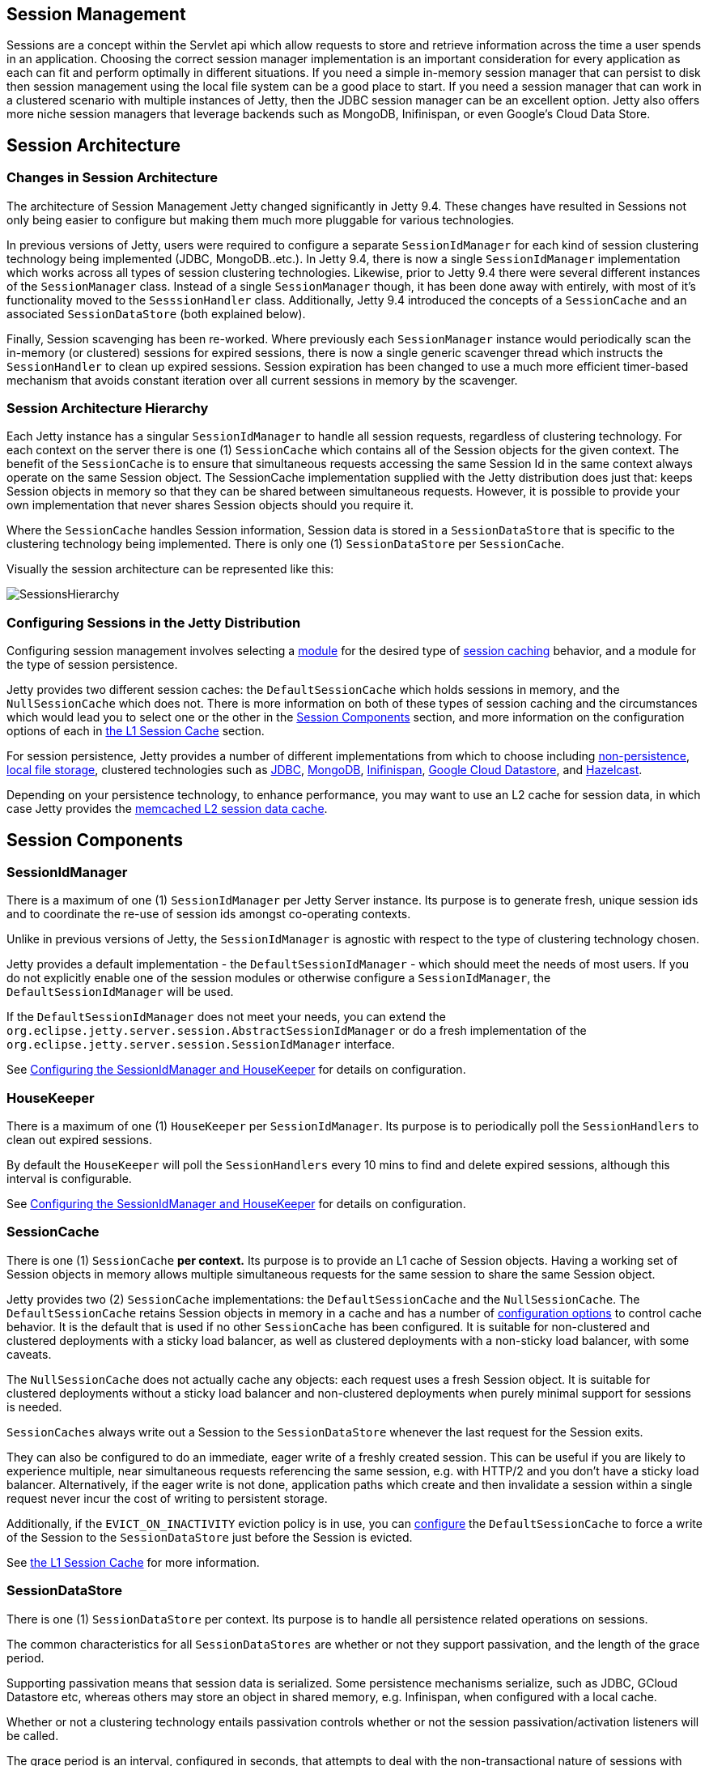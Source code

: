 //
//  ========================================================================
//  Copyright (c) 1995-2018 Mort Bay Consulting Pty. Ltd.
//  ========================================================================
//  All rights reserved. This program and the accompanying materials
//  are made available under the terms of the Eclipse Public License v1.0
//  and Apache License v2.0 which accompanies this distribution.
//
//      The Eclipse Public License is available at
//      http://www.eclipse.org/legal/epl-v10.html
//
//      The Apache License v2.0 is available at
//      http://www.opensource.org/licenses/apache2.0.php
//
//  You may elect to redistribute this code under either of these licenses.
//  ========================================================================
//

[[session-management]]
== Session Management

Sessions are a concept within the Servlet api which allow requests to store and retrieve information across the time a user spends in an application.
Choosing the correct session manager implementation is an important consideration for every application as each can fit and perform optimally in different situations.
If you need a simple in-memory session manager that can persist to disk then session management using the local file system can be a good place to start.
If you need a session manager that can work in a clustered scenario with multiple instances of Jetty, then the JDBC session manager can be an excellent option.
Jetty also offers more niche session managers that leverage backends such as MongoDB, Inifinispan, or even Google's Cloud Data Store.

[[jetty-sessions-architecture]]
== Session Architecture

// TODO: Remove in Jetty 9.5/10 - This paragraph is dated and only really useful for upgrading into 9.4 from prior versions.
=== Changes in Session Architecture
The architecture of Session Management Jetty changed significantly in Jetty 9.4.
These changes have resulted in Sessions not only being easier to configure but making them much more pluggable for various technologies.

In previous versions of Jetty, users were required to configure a separate `SessionIdManager` for each kind of session clustering technology being implemented (JDBC, MongoDB..etc.).
In Jetty 9.4, there is now a single `SessionIdManager` implementation which works across all types of session clustering technologies.
Likewise, prior to Jetty 9.4 there were several different instances of the `SessionManager` class.
Instead of a single `SessionManager` though, it has been done away with entirely, with most of it's functionality moved to the `SesssionHandler` class.
Additionally, Jetty 9.4 introduced the concepts of a `SessionCache` and an associated `SessionDataStore` (both explained below).

Finally, Session scavenging has been re-worked.
Where previously each `SessionManager` instance would periodically scan the in-memory (or clustered) sessions for expired sessions, there is now a single generic scavenger thread which instructs the `SessionHandler` to clean up expired sessions.
Session expiration has been changed to use a much more efficient timer-based mechanism that avoids constant iteration over all current sessions in memory by the scavenger.

[[admin-sessions-hierarchy]]

=== Session Architecture Hierarchy

Each Jetty instance has a singular `SessionIdManager` to handle all session requests, regardless of clustering technology.
For each context on the server there is one (1) `SessionCache` which contains all of the Session objects for the given context.
The benefit of the `SessionCache` is to ensure that simultaneous requests accessing the same Session Id in the same context always operate on the same Session object.
The SessionCache implementation supplied with the Jetty distribution does just that: keeps Session objects in memory so that they can be shared between simultaneous requests.
However, it is possible to provide your own implementation that never shares Session objects should you require it.

Where the `SessionCache` handles Session information, Session data is stored in a `SessionDataStore` that is specific to the clustering technology being implemented.
There is only one (1) `SessionDataStore` per `SessionCache`.

Visually the session architecture can be represented like this:

image::images/SessionsHierarchy.png[]

[[admin-sessions-distro-config]]

=== Configuring Sessions in the Jetty Distribution

Configuring session management involves selecting a link:#startup-modules[module] for the desired type of link:#session-configuration-sessioncache[session caching] behavior, and a module for the type of session persistence.

Jetty provides two different session caches: the `DefaultSessionCache` which holds sessions in memory, and the `NullSessionCache` which does not.
There is more information on both of these types of session caching and the circumstances which would lead you to select one or the other in the link:#sessions-details[Session Components] section, and more information on the configuration options of each in link:#session-configuration-sessioncache[the L1 Session Cache] section.

For session persistence, Jetty provides a number of different implementations from which to choose including link:#configuring-sessions-memory[non-persistence], link:#configuring-sessions-file-system[local file storage], clustered technologies such as link:#configuring-sessions-jdbc[JDBC], link:#configuring-sessions-mongo[MongoDB], link:#configuring-sessions-infinispan[Inifinispan], link:#configuring-sessions-gcloud[Google Cloud Datastore], and link:#configuring-sessions-hazelcast[Hazelcast].

Depending on your persistence technology, to enhance performance, you may want to use an L2 cache for session data, in which case Jetty provides the link:#session-configuration-memcachedsessiondatastore[memcached L2 session data cache].

[[sessions-details]]
== Session Components

[[sessions-id-manager]]

=== SessionIdManager

There is a maximum of one (1) `SessionIdManager` per Jetty Server instance.
Its purpose is to generate fresh, unique session ids and to coordinate the re-use of session ids amongst co-operating contexts.

Unlike in previous versions of Jetty, the `SessionIdManager` is agnostic with respect to the type of clustering technology chosen.

Jetty provides a default implementation - the `DefaultSessionIdManager` - which should meet the needs of most users.
If you do not explicitly enable one of the session modules or otherwise configure a `SessionIdManager`, the `DefaultSessionIdManager` will be used.

If the `DefaultSessionIdManager` does not meet your needs, you can extend the `org.eclipse.jetty.server.session.AbstractSessionIdManager` or do a fresh implementation of the `org.eclipse.jetty.server.session.SessionIdManager` interface.

See link:#session-configuration-housekeeper[Configuring the SessionIdManager and HouseKeeper] for details on configuration.

[[sessions-housekeeper]]

=== HouseKeeper

There is a maximum of one (1) `HouseKeeper` per `SessionIdManager`.
Its purpose is to periodically poll the `SessionHandlers` to clean out expired sessions.

By default the `HouseKeeper` will poll the `SessionHandlers` every 10 mins to find and delete expired sessions, although this interval is configurable.

See link:#session-configuration-housekeeper[Configuring the SessionIdManager and HouseKeeper] for details on configuration.

[[sessions-sessioncache]]

=== SessionCache

There is one (1) `SessionCache` *per context.*
Its purpose is to provide an L1 cache of Session objects.
Having a working set of Session objects in memory allows multiple simultaneous requests for the same session to share the same Session object.

Jetty provides two (2) `SessionCache` implementations: the `DefaultSessionCache` and the `NullSessionCache`.
The `DefaultSessionCache` retains Session objects in memory in a cache and has a number of link:#session-configuration-sessioncache[configuration options] to control cache behavior.
It is the default that is used if no other `SessionCache` has been configured.
It is suitable for non-clustered and clustered deployments with a sticky load balancer, as well as clustered deployments with a non-sticky load balancer, with some caveats.

The `NullSessionCache` does not actually cache any objects: each request uses a fresh Session object.
It is suitable for clustered deployments without a sticky load balancer and non-clustered deployments when purely minimal support for sessions is needed.

`SessionCaches` always write out a Session to the `SessionDataStore` whenever the last request for the Session exits.

They can also be configured to do an immediate, eager write of a freshly created session.
This can be useful if you are likely to experience multiple, near simultaneous requests referencing the same session, e.g. with HTTP/2 and you don't have a sticky load balancer.
Alternatively, if the eager write is not done, application paths which create and then invalidate a session within a single request never incur the cost of writing to persistent storage.

Additionally, if the `EVICT_ON_INACTIVITY` eviction policy is in use, you can link:#session-configuration-sessioncache[configure] the `DefaultSessionCache` to force a write of the Session to the `SessionDataStore` just before the Session is evicted.

See link:#session-configuration-sessioncache[the L1 Session Cache] for more information.

[[sessions-sessiondatastore]]

=== SessionDataStore

There is one (1) `SessionDataStore` per context.
Its purpose is to handle all persistence related operations on sessions.

The common characteristics for all `SessionDataStores` are whether or not they support passivation, and the length of the grace period.

Supporting passivation means that session data is serialized.
Some persistence mechanisms serialize, such as JDBC, GCloud Datastore etc, whereas others may store an object in shared memory, e.g. Infinispan, when configured with a local cache.

Whether or not a clustering technology entails passivation controls whether or not the session passivation/activation listeners will be called.

The grace period is an interval, configured in seconds, that attempts to deal with the non-transactional nature of sessions with regard to finding sessions that have expired.
Due to the lack of transactionality, in a clustered configuration, even with a sticky load balancer, it is always possible that a Session is live on a node but has not yet been updated in the persistent store.
When `SessionDataStores` search their persistent store to find sessions that have expired, they typically perform a few sequential searches:

* The first verifies the expiration of a list of candidate session ids suggested by the SessionCache
* The second finds sessions in the store that have expired which were last live on the current node
* The third finds sessions that expired a "while" ago, irrespective of on which node they were last used: the definition of "a while" is based on the grace period.

Jetty instantiates the trivial `NullSessionDataStore` - which does not persist sessions - as the default.

The distribution provides a number of alternative `SessionDataStore` implementations such as link:#configuring-sessions-file-system[FileSessionDataStore], link:#configuring-sessions-gcloud[GCloudSessionDataStore], link:#configuring-sessions-jdbc[JDBCSessionDataStore], link:#configuring-sessions-mongodb[MongoSessionDataStore], link:#configuring-sessions-infinispan[InfinispanSessionDataStore], link:#configuring-sessions-hazelcast[HazelcastSessionDataStore].

[[sessions-caching-sessiondatastore]]

=== CachingSessionDataStore

The `CachingSessionDataStore` is a special type of `SessionDataStore` that inserts an L2 cache of Session data - the `SessionDataMap` - in front of a delegate `SessionDataStore`.
The `SessionDataMap` is preferentially consulted before the actual SessionDataStore on reads.
This can improve the performance of slow stores.

Jetty provides one implementation of the this L2 cache based on `Memcached`, the `MemcachedSessionDataMap`.

See link:#session-configuration-memcachedsessiondatastore[the L2 SessionData Cache]for additional information.

[[session-configuration-housekeeper]]
== The SessionIdManager and the Housekeeper

[[session-housekeeper-default]]

=== Default Settings
By default, Jetty will instantiate a single instance of the `DefaultSessionIdManager` and `HouseKeeper` at startup with default settings.

The default settings are:

DefaultSessionIdManager: worker name::
This uniquely identifies the jetty server instance within a cluster.
It is set from the value of the `JETTY_WORKER_INSTANCE` environment variable, or `node0` if the environment value is not set.
If you have more than one Jetty instance, it is *crucial* that you explicitly configure the worker name on each Jetty instance (see link:#session-idmanager-housekeeper-config[below] for how to configure).

HouseKeeper: scavenge interval::
This is the period in seconds between runs of the session scavenger, and by default is set to the equivalent of 10 minutes.
As a rule of thumb, you should ensure that the scavenge interval is shorter than the `maxInactiveInterval` of your sessions to ensure that they are promptly scavenged.
See below for instructions on how to configure this.

[[session-idmanager-housekeeper-config]]
=== Configuration
To change the default values, use the link:#startup-modules[module system] to link:#startup-modules[enable] the `sessions` module.

This will enable the `$jetty.home/etc/sessions/id-manager.xml` file and generate a `$jetty.base/start.d/sessions.ini` file.

The `id-manager.xml` file instantiates a single `DefaultSessionIdManager` and `HouseKeeper` and configures them using the properties from the `sessions.ini` file.

Edit the ini file to change the properties to easily customize the `DefaultSessionIdManager` and `HouseKeeper`:

jetty.sessionIdManager.workerName::
By default it is `node1`.
This uniquely identifies the Jetty server instance within a cluster.
If you have more than one Jetty instance, it is crucial that you configure the worker name differently on each jetty instance.


jetty.sessionScavengeInterval.seconds::
This is the period in seconds between runs of the session scavenger.
By default it will run every 600 secs (ie 10 mins).
As a rule of thumb, you should  ensure that the scavenge interval is shorter than the  maxInactiveInterval of your sessions to ensure that they are promptly scavenged.

[[session-configuration-sessioncache]]
== The L1 Session Cache

[[session-configuration-defaultsessioncache]]

=== The DefaultSessionCache

In the absence of any explicit configuration, Jetty will instantiate an instance of the `DefaultSessionCache` per context.
If you wish to change any of the default values, you need to enable the `session-cache-hash` link:#startup-modules[module].

Once the `session-cache-hash` module has been enabled, you can view a list of all the configurable values by opening `start.d/session-cache-hash.ini`:

[source, screen, subs="{sub-order}"]
----
--module=session-cache-hash

#jetty.session.evictionPolicy=-1
#jetty.session.saveOnInactiveEvict=false
#jetty.session.saveOnCreate=false
#jetty.session.removeUnloadableSessions=false
----

jetty.session.evictionPolicy::
Integer.
Controls whether session objects that are held in memory are subject to eviction from the memory cache.
Evicting sessions can reduce the memory footprint of the cache.
Eviction is usually used in conjunction with a `SessionDataStore` that persists sessions.
Values are:
* -1 : sessions are never evicted from the cache
*  0 : sessions are evicted from the cache as soon as the last active request for it finishes
*  >= 1 : any positive number is the time in seconds after which a session that is in the cache but has not experienced any activity will be evicted

____
[NOTE]
If you are not using a `SessionDataStore` that persists sessions, be aware that evicted sessions will be lost.
____

jetty.session.saveOnInactiveEvict::
Boolean, default `false`.
Controls whether a session will be saved to the `SessionDataStore` just prior to its eviction.

jetty.session.saveOnCreate::
Boolean, default `false`.
Controls whether a session that is newly created will be immediately saved to the `SessionDataStore` or lazily saved as the last request for the session exits.

jetty.session.removeUnloadableSessions::
Boolean, default `false`.
Controls whether a session that cannot be restored - for example because it is corrupted - from the `SessionDataStore` is deleted by the `SessionDataStore`.

For more general information on the uses of these configuration properties, see link:#sessions-details[Session Components].

[[session-configuration-nullsessioncache]]

=== The NullSessionCache

The `NullSessionCache` is a trivial implementation of the `SessionCache` that does not cache any session information.
You may need to use it if your clustering setup does not have a sticky load balancer, or if you want absolutely minimal support for sessions.
If you use this in conjunction with the `NullSessionDataStore`, then sessions will neither be retained in memory nor persisted.

To enable the `NullSessionCache`, enable the `sesssion-cache-null` link:#startup-modules[module].

[[configuring-sessions-memory]]

== Non-Persistent Sessions

Non-clustered, non-persistent, in-memory-only is the default style of session management.
In previous versions of Jetty this was referred to as "hash" sessions, as they were stored in a `HashMap` in memory.

This is delivered by a combination of the `DefaultSessionCache` (to keep sessions in memory) and a `NullSessionDataStore` (to avoid session persistence).

If you do nothing, Jetty will instantiate one of each of these objects for each context at startup time using hard-coded defaults.

To explicitly set up non-persisted sessions using modules, use both the `session-cache-hash` and the `session-store-null` modules.

Enabling the modules allows you to configure behavior - see link:#session-configuration-sessioncache[the L1 Session Cache] for detailed information on configuration options for the `DefaultSessionCache`.
The `NullSessionDataStore` has no customizable options.


[[configuring-sessions-file-system]]

== Persistent Sessions: File System

Note: Persisting sessions to the local file system should *not* be used in a clustered environment.

[[sessions-file-system-enable]]

=== Enabling File System Sessions

When using the Jetty distribution, you will first need to enable the `session-store-file` link:#startup-modules[module] for your link:#startup-base-and-home[Jetty base] using the `--add-to-start` argument on the command line.

[source, screen, subs="{sub-order}"]
----
$ java -jar ../start.jar --create-startd
INFO : Base directory was modified

$ java -jar ../start.jar --add-to-start=session-store-file
INFO  : server          transitively enabled, ini template available with --add-to-start=server
INFO  : sessions        transitively enabled, ini template available with --add-to-start=sessions
INFO  : session-store-file initialized in ${jetty.base}/start.d/session-store-file.ini
MKDIR : ${jetty.base}/sessions
INFO  : Base directory was modified
----

Doing this enables the File System Session module and any dependent modules or files needed for it to run on the server.
The example above is using a fresh `${jetty.base}` with nothing else enabled.

When the `--add-to-start` argument was added to the command line, it enabled the the `session-store-file` module as well as the `sessions` and `server` modules, which are required for the File System session management to operate.
Additionally a `${jetty.base}/sessions` directory was created.
By default Session files will be saved to this directory.

In addition to adding these modules to the classpath of the server, several ini configuration files were added to the `${jetty.base}/start.d` directory.

____
[NOTE]
Session data is now only loaded when requested.
Previous functionality such as `setLazyLoad` has been removed.
____

[[sessions-file-system-properties]]

=== Configuring File System Session Properties

Opening `start.d/session-store-file.ini` will show a list of all the configurable options for the file system session module:

[source, screen, subs="{sub-order}"]
----
# ---------------------------------------
# Module: session-store-file
# Enables session persistent storage in files.
# ---------------------------------------
--module=session-store-file

jetty.session.file.storeDir=${jetty.base}/sessions
#jetty.session.file.deleteUnrestorableFiles=false
#jetty.session.savePeriod.seconds=0
----

jetty.session.storeDir::
This defines the location for storage of Session files.
jetty.session.file.deleteUnrestorableFiles::
Boolean.
If set to true, unreadable files will be deleted: this is useful to prevent repeated logging of the same error when the scavenger periodically (re-) attempts to load the corrupted information for a session in order to expire it.
jetty.session.savePeriod.seconds=0::
By default whenever the last concurrent request leaves a session, that session is always persisted via the `SessionDataStore`, even if the only thing that changed on the session is its updated last access time.
A non-zero value means that the `SessionDataStore` will skip persisting the session if only the access time changed, and it has been less than `savePeriod` seconds since the last time the session was written.
+
____
[NOTE]
Configuring `savePeriod` is useful if your persistence technology is very slow/costly for writes.
In a clustered environment, there is a risk of the last access time of the session being out-of-date in the shared store for up to `savePeriod` seconds.
This allows the possibility that a node may prematurely expire the session, even though it is in use by another node.
Thorough consideration of the `maxIdleTime` of the session when setting the `savePeriod` is imperative - there is no point in setting a `savePeriod` that is larger than the `maxIdleTime`.
____


[[configuring-sessions-jdbc]]

== Persistent Sessions: JDBC

[[sessions-jdbc-enabling]]

=== Enabling JDBC Sessions

When using the Jetty distribution, you will first need to enable the `session-store-jdbc` link:#startup-modules[module] for your link:#startup-base-and-home[Jetty base] using the `--add-to-start` argument on the command line.

[source, screen, subs="{sub-order}"]
----
$ java -jar ../start.jar --create-startd
INFO : Base directory was modified

$ java -jar ../start.jar --add-to-start=session-store-jdbc
INFO  : server          transitively enabled, ini template available with --add-to-start=server
INFO  : sessions        transitively enabled, ini template available with --add-to-start=sessions
INFO  : sessions/jdbc/datasource dynamic dependency of session-store-jdbc
INFO  : session-store-jdbc initialized in ${jetty.base}/start.d/session-store-jdbc.ini
INFO  : Base directory was modified
----

Doing this enables the JDBC Session module and any dependent modules or files needed for it to run on the server.
The example above is using a fresh `${jetty.base}` with nothing else enabled.

When the `--add-to-start` argument was added to the command line, it enabled the the `session-store-jdbc` module as well as the `sessions` and `server` modules, which are required for JDBC session management to operate.

In addition to adding these modules to the classpath of the server, several ini configuration files were added to the `${jetty.base}/start.d` directory.

[[sessions-jdbc-properties]]

=== Configuring JDBC Session Properties

Opening the `start.d/session-store-jdbc.ini` will show a list of all the configurable options for the JDBC module:

[source, screen, subs="{sub-order}"]
----
# ---------------------------------------
# Module: session-store-jdbc
# Enables JDBC persistent/distributed session storage.
# ---------------------------------------
--module=session-store-jdbc

##
##JDBC Session properties
##

#jetty.session.gracePeriod.seconds=3600

## Connection type:Datasource
db-connection-type=datasource
#jetty.session.jdbc.datasourceName=/jdbc/sessions

## Connection type:driver
#db-connection-type=driver
#jetty.session.jdbc.driverClass=
#jetty.session.jdbc.driverUrl=

## Session table schema
#jetty.session.jdbc.schema.accessTimeColumn=accessTime
#jetty.session.jdbc.schema.contextPathColumn=contextPath
#jetty.session.jdbc.schema.cookieTimeColumn=cookieTime
#jetty.session.jdbc.schema.createTimeColumn=createTime
#jetty.session.jdbc.schema.expiryTimeColumn=expiryTime
#jetty.session.jdbc.schema.lastAccessTimeColumn=lastAccessTime
#jetty.session.jdbc.schema.lastSavedTimeColumn=lastSavedTime
#jetty.session.jdbc.schema.idColumn=sessionId
#jetty.session.jdbc.schema.lastNodeColumn=lastNode
#jetty.session.jdbc.schema.virtualHostColumn=virtualHost
#jetty.session.jdbc.schema.maxIntervalColumn=maxInterval
#jetty.session.jdbc.schema.mapColumn=map
#jetty.session.jdbc.schema.table=JettySessions
----

jetty.session.gracePeriod.seconds::
Amount of time, in seconds, to wait for other nodes to be checked to verify an expired session is in fact expired throughout the cluster before closing it.
jetty.session.savePeriod.seconds=0::
By default whenever the last concurrent request leaves a session, that session is always persisted via the `SessionDataStore`, even if the only thing that changed on the session is its updated last access time.
A non-zero value means that the `SessionDataStore` will skip persisting the session if only the access time changed, and it has been less than `savePeriod` seconds since the last time the session was written.
+
____
[NOTE]
Configuring `savePeriod` is useful if your persistence technology is very slow/costly for writes.
In a clustered environment, there is a risk of the last access time of the session being out-of-date in the shared store for up to `savePeriod` seconds.
This allows the possibility that a node may prematurely expire the session, even though it is in use by another node.
Thorough consideration of the `maxIdleTime` of the session when setting the `savePeriod` is imperative - there is no point in setting a `savePeriod` that is larger than the `maxIdleTime`.
____

db-connection-type::
Set to either `datasource` or `driver` depending on the type of connection being used.
jetty.session.jdbc.datasourceName::
Name of the remote datasource.
jetty.session.jdbc.driverClass::
Name of the JDBC driver that controls access to the remote database, such as `com.mysql.jdbc.Driver`
jetty.session.jdbc.driverUrl::
Url of the database which includes the driver type, host name and port, service name and any specific attributes unique to the database, such as a username.
As an example, here is a mysql connection with the username appended: `jdbc:mysql://127.0.0.1:3306/sessions?user=sessionsadmin`.

The `jetty.sessionTableSchema` values represent the names for the columns in the JDBC database and can be changed to suit your environment.

[[configuring-sessions-mongo]]

== Persistent Sessions: MongoDB

[[sessions-mongo-enabling]]

=== Enabling MongoDB Sessions

When using the Jetty distribution, you will first need to enable the `session-store-mongo` link:#startup-modules[module] for your link:#startup-base-and-home[Jetty base] using the `--add-to-start` argument on the command line.

[source, screen, subs="{sub-order}"]
----
$ java -jar ../start.jar --create-startd
INFO : Base directory was modified

$ java -jar ../start.jar --add-to-start=session-store-mongo

ALERT: There are enabled module(s) with licenses.
The following 1 module(s):
 + contains software not provided by the Eclipse Foundation!
 + contains software not covered by the Eclipse Public License!
 + has not been audited for compliance with its license

 Module: session-store-mongo
  + The java driver for the MongoDB document-based database system is hosted on GitHub and released under the Apache 2.0 license.
  + http://www.mongodb.org/
  + http://www.apache.org/licenses/LICENSE-2.0.html

Proceed (y/N)? y
INFO  : server          transitively enabled, ini template available with --add-to-start=server
INFO  : sessions        transitively enabled, ini template available with --add-to-start=sessions
INFO  : session-store-mongo initialized in ${jetty.base}/start.d/session-store-mongo.ini
INFO  : sessions/mongo/address dynamic dependency of session-store-mongo
MKDIR : ${jetty.base}/lib/nosql
DOWNLD: https://repo1.maven.org/maven2/org/mongodb/mongo-java-driver/2.13.2/mongo-java-driver-2.13.2.jar to ${jetty.base}/lib/nosql/mongo-java-driver-2.13.2.jar
INFO  : Base directory was modified
----

Doing this enables the MongoDB Session module and any dependent modules or files needed for it to run on the server.
The example above is using a fresh `${jetty.base}` with nothing else enabled.

Because MongoDB is not a technology provided by the Eclipse Foundation, users are prompted to assent to the licenses of the external vendor (Apache in this case).
When the `--add-to-start` argument was added to the command line, it enabled the the `session-store-mongo` module as well as the `sessions` and `server` modules, which are required for MongoDB session management to operate..
It also downloaded the needed Mongo-specific jar file and created a directory named `${jetty.base}/lib/nosql/` to house it.

In addition to adding these modules to the classpath of the server, several ini configuration files were added to the `${jetty.base}/start.d` directory.

____
[NOTE]
If you have updated versions of the jar files automatically downloaded by Jetty, you can place them in the associated `${jetty.base}/lib/` directory and use the `--skip-file-validation=<module name>` command line option to prevent errors when starting your server.
____

[[sessions-mongo-properties]]

=== Configuring MongoDB Session Properties

Opening the `start.d/session-store-mongo.ini` will show a list of all the configurable options for the MongoDB module:

[source, screen, subs="{sub-order}"]
----
# ---------------------------------------
# Module: session-store-mongo
# Enables NoSql session management with a MongoDB driver.
# ---------------------------------------
--module=session-store-mongo

#jetty.session.mongo.dbName=HttpSessions
#jetty.session.mongo.collectionName=jettySessions
#jetty.session.gracePeriod.seconds=3600
#jetty.session.savePeriod.seconds=0

connection-type=address
#jetty.session.mongo.host=localhost
#jetty.session.mongo.port=27017

#connection-type=uri
#jetty.session.mongo.connectionString=mongodb://localhost
----

jetty.session.gracePeriod.seconds::
Amount of time, in seconds, to wait for other nodes to be checked to verify an expired session is in fact expired throughout the cluster before closing it.
jetty.session.savePeriod.seconds=0::
By default whenever the last concurrent request leaves a session, that session is always persisted via the `SessionDataStore`, even if the only thing that changed on the session is its updated last access time.
A non-zero value means that the `SessionDataStore` will skip persisting the session if only the access time changed, and it has been less than `savePeriod` seconds since the last time the session was written.
+
____
[NOTE]
Configuring `savePeriod` is useful if your persistence technology is very slow/costly for writes.
In a clustered environment, there is a risk of the last access time of the session being out-of-date in the shared store for up to `savePeriod` seconds.
This allows the possibility that a node may prematurely expire the session, even though it is in use by another node.
Thorough consideration of the `maxIdleTime` of the session when setting the `savePeriod` is imperative - there is no point in setting a `savePeriod` that is larger than the `maxIdleTime`.
____

jetty.session.mongo.dbName::
Name of the database in Mongo used to store the Session collection.
jetty.session.mongo.collectionName::
Name of the collection in Mongo used to keep all of the Sessions.
jetty.session.gracePeriod.seconds::
Amount of time, in seconds, to wait for other nodes to be checked to verify an expired session is in fact expired throughout the cluster before closing it.
connection-type=address::
Used when utilizing a direct connection to the Mongo server.
jetty.session.mongo.host;;
Host name or address for the remote Mongo instance.
jetty.session.mongo.port;;
Port number for the remote Mongo instance.
connection-type=uri::
Used when utilizing MongoURI for secured connections.
jetty.session.mongo.connectionString;;
The string defining the MongoURI value, such as `mongodb://[username:password@]host1[:port1][,host2[:port2],...[,hostN[:portN]]][/[database][?options]]`.
More information on how to format the MongoURI string can be found in the https://docs.mongodb.com/manual/reference/connection-string/[official documentation for mongo.]
+
____
[NOTE]
You will only use *one* `connection-type` at a time, `address` or `uri`.
If both are utilized in your `session-store-mongo.ini`, only the last `connection-type` configured in the file will be used.
By default, the `connection-type` of `address` is used.
____

[[configuring-sessions-infinispan]]

== Persistent Sessions: Inifinspan

[[sessions-infinispan-enabling]]

=== Enabling Infinispan Sessions

When using the Jetty distribution, you will first need to enable the `session-store-infinispan-remote` link:#startup-modules[module] for your link:#startup-base-and-home[Jetty base] using the `--add-to-start` argument on the command line.

____
[IMPORTANT]
If you are running Jetty with JDK 9 or greater, enable `session-store-infinispan-remote-910.mod` instead.
____

[source, screen, subs="{sub-order}"]
----
$ java -jar ../start.jar --create-startd
INFO : Base directory was modified

$ java -jar ../start.jar --add-to-start=session-store-infinispan-remote

ALERT: There are enabled module(s) with licenses.
The following 1 module(s):
 + contains software not provided by the Eclipse Foundation!
 + contains software not covered by the Eclipse Public License!
 + has not been audited for compliance with its license

 Module: session-store-infinispan-remote
  + Infinispan is an open source project hosted on Github and released under the Apache 2.0 license.
  + http://infinispan.org/
  + http://www.apache.org/licenses/LICENSE-2.0.html

Proceed (y/N)? y
INFO  : server          transitively enabled, ini template available with --add-to-start=server
INFO  : sessions        transitively enabled, ini template available with --add-to-start=sessions
INFO  : session-store-infinispan-remote initialized in ${jetty.base}/start.d/session-store-infinispan-remote.ini
MKDIR : ${jetty.base}/lib/infinispan
DOWNLD: https://repo1.maven.org/maven2/org/infinispan/infinispan-remote/7.1.1.Final/infinispan-remote-7.1.1.Final.jar to ${jetty.base}/lib/infinispan/infinispan-remote-7.1.1.Final.jar
MKDIR : ${jetty.base}/resources
COPY  : ${jetty.home}/modules/session-store-infinispan-remote/resources/hotrod-client.properties to ${jetty.base}/resources/hotrod-client.properties
INFO  : Base directory was modified
----

Doing this enables the remote Infinispan Session module and any dependent modules or files needed for it to run on the server.
The example above is using a fresh `${jetty.base}` with nothing else enabled.
Because Infinispan is not a technology provided by the Eclipse Foundation, users are prompted to assent to the licenses of the external vendor (Apache in this case).

When the `--add-to-start` argument was added to the command line, it enabled the the `session-store-infinispan-remote` module as well as the `sessions` and `server` modules, which are required for Infinispan session management to operate.
It also downloaded the needed Infinispan-specific jar files and created a directory named `${jetty.base}/lib/infinispan/` to house them.

In addition to adding these modules to the classpath of the server it also added several ini configuration files to the `${jetty.base}/start.d` directory.

____
[NOTE]
If you have updated versions of the jar files automatically downloaded by Jetty, you can place them in the associated `${jetty.base}/lib/` directory and use the `--skip-file-validation=<module name>` command line option to prevent errors when starting your server.
____

[[sessions-infinispan-properties]]

=== Configuring Inifinspan Remote Properties

Opening the `start.d/session-store-infinispan-remote.ini` will show a list of all the configurable options for the JDBC module:

[source, screen, subs="{sub-order}"]
----
# ---------------------------------------
# Module: session-store-infinispan-remote
# Enables session data store in a remote Infinispan cache
# ---------------------------------------
--module=session-store-infinispan-remote

#jetty.session.infinispan.remoteCacheName=sessions
#jetty.session.infinispan.idleTimeout.seconds=0
#jetty.session.gracePeriod.seconds=3600
#jetty.session.savePeriod.seconds=0
----

jetty.session.infinispan.remoteCacheName::
Name of the cache in Infinispan where sessions will be stored.
jetty.session.infinispan.idleTimeout.seconds::
Amount of time, in seconds, that the system allows the connector to remain idle before closing the connection.
jetty.session.gracePeriod.seconds::
Amount of time, in seconds, to wait for other nodes to be checked to verify an expired session is in fact expired throughout the cluster before closing it.
jetty.session.savePeriod.seconds=0::
By default whenever the last concurrent request leaves a session, that session is always persisted via the `SessionDataStore`, even if the only thing that changed on the session is its updated last access time.
A non-zero value means that the `SessionDataStore` will skip persisting the session if only the access time changed, and it has been less than `savePeriod` seconds since the last time the session was written.
+
____
[NOTE]
Configuring `savePeriod` is useful if your persistence technology is very slow/costly for writes.
In a clustered environment, there is a risk of the last access time of the session being out-of-date in the shared store for up to `savePeriod` seconds.
This allows the possibility that a node may prematurely expire the session, even though it is in use by another node.
Thorough consideration of the `maxIdleTime` of the session when setting the `savePeriod` is imperative - there is no point in setting a `savePeriod` that is larger than the `maxIdleTime`.
____

[[sessions-infinispan-clustering]]

==== Configuring Embedded Inifinspan Clustering

During testing, it can be helpful to run an in-process instance of Infinispan.
To enable this you will first need to enable the `session-store-infinispan-embedded` link:#startup-modules[module] for your link:#startup-base-and-home[Jetty base] using the `--add-to-start` argument on the command line.

____
[IMPORTANT]
If you are running Jetty with JDK 9 or greater, enable `session-store-infinispan-embedded-910.mod` instead.
____

[source, screen, subs="{sub-order}"]
----
java -jar ../start.jar --add-to-start=session-store-infinispan-embedded

ALERT: There are enabled module(s) with licenses.
The following 1 module(s):
+ contains software not provided by the Eclipse Foundation!
+ contains software not covered by the Eclipse Public License!
+ has not been audited for compliance with its license

Module: session-store-infinispan-embedded
 + Infinispan is an open source project hosted on Github and released under the Apache 2.0 license.
 + http://infinispan.org/
 + http://www.apache.org/licenses/LICENSE-2.0.html

Proceed (y/N)? y
INFO : server          initialised (transitively) in ${jetty.base}/start.d/server.ini
INFO : sessions        initialised (transitively) in ${jetty.base}/start.d/sessions.ini
INFO : session-store-infinispan-embedded initialised in ${jetty.base}/start.d/session-store-infinispan-embedded.ini
DOWNLOAD: https://repo1.maven.org/maven2/org/infinispan/infinispan-embedded/7.1.1.Final/infinispan-embedded-7.1.1.Final.jar to ${jetty.base}/lib/infinispan/infinispan-embedded-7.1.1.Final.jar
INFO : Base directory was modified
----

Doing this enables the embedded Infinispan Session module and any dependent modules or files needed for it to run on the server.
The example above is using a fresh `${jetty.base}` with nothing else enabled.
Because Infinispan is not a technology provided by the Eclipse Foundation, users are prompted to assent to the licenses of the external vendor (Apache in this case).

When the `--add-to-start` argument was added to the command line, it enabled the the `session-store-infinispan-embedded` module as well as the `sessions` and `server` modules, which are required for Infinispan session management to operate.
It also downloaded the needed Infinispan-specific jar files and created a directory named `${jetty.base}/lib/infinispan/` to house them.

In addition to adding these modules to the classpath of the server it also added several ini configuration files to the `${jetty.base}/start.d` directory.

[[sessions-infinispan-properties-embedded]]

=== Configuring Inifinspan Embedded Properties

Opening the `start.d/session-store-infinispan-remote.ini` will show a list of all the configurable options for the JDBC module:

[source, screen, subs="{sub-order}"]
----
# ---------------------------------------
# Module: session-store-infinispan-embedded
# Enables session data store in a local Infinispan cache
# ---------------------------------------
--module=session-store-infinispan-embedded

#jetty.session.gracePeriod.seconds=3600
#jetty.session.savePeriod.seconds=0
----

jetty.session.gracePeriod.seconds::
Amount of time, in seconds, to wait for other nodes to be checked to verify an expired session is in fact expired throughout the cluster before closing it.
jetty.session.savePeriod.seconds=0::
By default whenever the last concurrent request leaves a session, that session is always persisted via the `SessionDataStore`, even if the only thing that changed on the session is its updated last access time.
A non-zero value means that the `SessionDataStore` will skip persisting the session if only the access time changed, and it has been less than `savePeriod` seconds since the last time the session was written.
+
____
[NOTE]
Configuring `savePeriod` is useful if your persistence technology is very slow/costly for writes.
In a clustered environment, there is a risk of the last access time of the session being out-of-date in the shared store for up to `savePeriod` seconds.
This allows the possibility that a node may prematurely expire the session, even though it is in use by another node.
Thorough consideration of the `maxIdleTime` of the session when setting the `savePeriod` is imperative - there is no point in setting a `savePeriod` that is larger than the `maxIdleTime`.
____

==== Converting session format for jetty-9.4.13

From jetty-9.4.13 onwards, we have changed the format of the serialized session when using a remote cache (ie using hotrod).
Prior to release 9.4.13 we used the default Infinispan serialization, however this was not able to store sufficient information to allow jetty to properly deserialize session attributes in all circumstances.
See issue https://github.com/eclipse/jetty.project/issues/2919 for more background.

We have provided a conversion program which will convert any sessions stored in Infinispan to the new format.
____
[IMPORTANT]
We recommend that you backup your stored sessions before running the conversion program.
____

How to use the converter:

[source, screen, subs="{sub-order}"]
----
java -cp servlet-api-3.1.jar:jetty-util-9.4.13.jar:jetty-server-9.4.13.jar:infinispan-remote-9.1.0.Final.jar:jetty-infinispan-9.4.13.jar:[other classpath]  org.eclipse.jetty.session.infinispan.InfinispanSessionLegacyConverter

Usage:  InfinispanSessionLegacyConverter [-Dhost=127.0.0.1] [-Dverbose=true|false] <cache-name> [check]
----

The classpath::
Must contain the servlet-api, jetty-util, jetty-server, jetty-infinispan and infinispan-remote jars. If your sessions contain attributes that use application classes, you will also need to also put those classes onto the classpath. If your session has been authenticated, you may also need to include the jetty-security and jetty-http jars on the classpath.
Parameters::
When used with no arguments the usage message is printed. When used with the `cache-name` parameter the conversion is performed. When used with both `cache-name` and `check` parameters, sessions are checked for whether or not they are converted.

 -Dhost:::  you can optionally provide a system property with the address of your remote Infinispan server. Defaults to the localhost.
 -Dverbose::: defaults to false. If true, prints more comprehensive stacktrace information about failures. Useful to diagnose why a session is not converted.
 cache-name::: the name of the remote cache containing your sessions. This is mandatory.
 check::: the optional check command will verify sessions have been converted. Use it _after_ doing the conversion.

To perform the conversion, run the InfinispanSessionLegacyConverter with just the `cache-name`, and optionally the `host` system property.
The following command will attempt to convert all sessions in the cached named `my-remote-cache` on the machine `myhost`, ensuring that application classes in the `/my/custom/classes` directory are on the classpath:

[source, screen, subs="{sub-order}"]
----
java -cp servlet-api-3.1.jar:jetty-util-9.4.13.jar:jetty-server-9.4.13.jar:infinispan-remote-9.1.0.Final.jar:jetty-infinispan-9.4.13.jar:/my/custom/classes  org.eclipse.jetty.session.infinispan.InfinispanSessionLegacyConverter -Dhost=myhost my-remote-cache
----

If the converter fails to convert a session, an error message and stacktrace will be printed and the conversion will abort. The failed session should be untouched, however _it is prudent to take a backup of your cache before attempting the conversion_.

[[configuring-sessions-hazelcast]]

== Persistent Sessions: Hazelcast

[[sessions-hazelcast-enabling]]

=== Enabling Hazelcast Sessions

When using the Jetty distribution, you will first need to enable the `session-store-hazelcast-remote` link:#startup-modules[module] for your link:#startup-base-and-home[Jetty base] using the `--add-to-start` argument on the command line.

[source, screen, subs="{sub-order}"]
----
$ java -jar ../start.jar --create-startd
MKDIR : ${jetty.base}/start.d
INFO  : Base directory was modified

$ java -jar ../start.jar --add-to-start=session-store-hazelcast-remote

ALERT: There are enabled module(s) with licenses.
The following 1 module(s):
 + contains software not provided by the Eclipse Foundation!
 + contains software not covered by the Eclipse Public License!
 + has not been audited for compliance with its license

 Module: session-store-hazelcast-remote
  + Hazelcast is an open source project hosted on Github and released under the Apache 2.0 license.
  + https://hazelcast.org/
  + http://www.apache.org/licenses/LICENSE-2.0.html

Proceed (y/N)? y
INFO  : server          transitively enabled, ini template available with --add-to-start=server
INFO  : sessions        transitively enabled, ini template available with --add-to-start=sessions
INFO  : session-store-hazelcast-remote initialized in ${jetty.base}/start.d/session-store-hazelcast-remote.ini
MKDIR : /Users/admin/mvn-repo/com/hazelcast/hazelcast/3.8.2
DOWNLD: https://repo1.maven.org/maven2/com/hazelcast/hazelcast/3.8.2/hazelcast-3.8.2.jar to /Users/admin/mvn-repo/com/hazelcast/hazelcast/3.8.2/hazelcast-3.8.2.jar
MKDIR : ${jetty.base}/lib/hazelcast
COPY  : /Users/admin/mvn-repo/com/hazelcast/hazelcast/3.8.2/hazelcast-3.8.2.jar to ${jetty.base}/lib/hazelcast/hazelcast-3.8.2.jar
COPY  : /Users/admin/mvn-repo/com/hazelcast/hazelcast-client/3.8.2/hazelcast-client-3.8.2.jar to ${jetty.base}/lib/hazelcast/hazelcast-client-3.8.2.jar
INFO  : Base directory was modified
----

Doing this enables the remote Hazelcast Session module and any dependent modules or files needed for it to run on the server.
The example above is using a fresh `${jetty.base}` with nothing else enabled.
Because Hazelcast is not a technology provided by the Eclipse Foundation, users are prompted to assent to the licenses of the external vendor (Apache in this case).

When the `--add-to-start` argument was added to the command line, it enabled the the `session-store-hazelcast-remote` module as well as the `sessions` and `server` modules, which are required for Hazelcast session management to operate.
It also downloaded the needed Hazelcast-specific jar files and created a directory named `${jetty.base}/lib/hazelcast/` to house them.

In addition to adding these modules to the classpath of the server it also added several ini configuration files to the `${jetty.base}/start.d` directory.

____
[NOTE]
If you have updated versions of the jar files automatically downloaded by Jetty, you can place them in the associated `${jetty.base}/lib/` directory and use the `--skip-file-validation=<module name>` command line option to prevent errors when starting your server.
____

[[sessions-hazelcast-properties]]

=== Configuring Hazelcast Remote Properties

Opening the `start.d/session-store-hazelcast-remote.ini` will show a list of all the configurable options for the Hazelcast module:

[source, screen, subs="{sub-order}"]
----
# ---------------------------------------
# Module: session-store-hazelcast-remote
# Enables session data store in a remote Hazelcast Map
# ---------------------------------------
--module=session-store-hazelcast-remote

#jetty.session.hazelcast.mapName=jetty_sessions
#jetty.session.hazelcast.onlyClient=true
#jetty.session.hazelcast.configurationLocation=
#jetty.session.gracePeriod.seconds=3600
#jetty.session.savePeriod.seconds=0
----

jetty.session.hazelcast.mapName::
Name of the Map in Hazelcast where sessions will be stored.
jetty.session.hazelcast.onlyClient::
Hazelcast instance will be configured in client mode
jetty.session.hazelcast.configurationLocation::
Path to an an Hazelcast xml configuration file
jetty.session.gracePeriod.seconds::
Amount of time, in seconds, to wait for other nodes to be checked to verify an expired session is in fact expired throughout the cluster before closing it.
jetty.session.savePeriod.seconds=0::
By default whenever the last concurrent request leaves a session, that session is always persisted via the `SessionDataStore`, even if the only thing that changed on the session is its updated last access time.
A non-zero value means that the `SessionDataStore` will skip persisting the session if only the access time changed, and it has been less than `savePeriod` seconds since the last time the session was written.
+
____
[NOTE]
Configuring `savePeriod` is useful if your persistence technology is very slow/costly for writes.
In a clustered environment, there is a risk of the last access time of the session being out-of-date in the shared store for up to `savePeriod` seconds.
This allows the possibility that a node may prematurely expire the session, even though it is in use by another node.
Thorough consideration of the `maxIdleTime` of the session when setting the `savePeriod` is imperative - there is no point in setting a `savePeriod` that is larger than the `maxIdleTime`.
____

[[sessions-hazelcast-clustering]]

==== Configuring Embedded Hazelcast Clustering

During testing, it can be helpful to run an in-process instance of Hazelcast.
To enable this you will first need to enable the `session-store-hazelcast-embedded` link:#startup-modules[module] for your link:#startup-base-and-home[Jetty base] using the `--add-to-start` argument on the command line.

[source, screen, subs="{sub-order}"]
----
$ java -jar ../start.jar --create-startd
MKDIR : ${jetty.base}/start.d
INFO  : Base directory was modified
$ java -jar ../start.jar --add-to-start=session-store-hazelcast-embedded

ALERT: There are enabled module(s) with licenses.
The following 1 module(s):
 + contains software not provided by the Eclipse Foundation!
 + contains software not covered by the Eclipse Public License!
 + has not been audited for compliance with its license

 Module: session-store-hazelcast-embedded
  + Hazelcast is an open source project hosted on Github and released under the Apache 2.0 license.
  + https://hazelcast.org/
  + http://www.apache.org/licenses/LICENSE-2.0.html

Proceed (y/N)? y
INFO  : server          transitively enabled, ini template available with --add-to-start=server
INFO  : sessions        transitively enabled, ini template available with --add-to-start=sessions
INFO  : session-store-hazelcast-embedded initialized in ${jetty.base}/start.d/session-store-hazelcast-embedded.ini
MKDIR : /Users/admin/mvn-repo/com/hazelcast/hazelcast/3.8.2
DOWNLD: https://repo1.maven.org/maven2/com/hazelcast/hazelcast/3.8.2/hazelcast-3.8.2.jar to /Users/admin/mvn-repo/com/hazelcast/hazelcast/3.8.2/hazelcast-3.8.2.jar
MKDIR : ${jetty.base}/lib/hazelcast
COPY  : /Users/admin/mvn-repo/com/hazelcast/hazelcast/3.8.2/hazelcast-3.8.2.jar to ${jetty.base}/lib/hazelcast/hazelcast-3.8.2.jar
COPY  : /Users/admin/mvn-repo/com/hazelcast/hazelcast-client/3.8.2/hazelcast-client-3.8.2.jar to ${jetty.base}/lib/hazelcast/hazelcast-client-3.8.2.jar
----

Doing this enables the embedded Hazelcast Session module and any dependent modules or files needed for it to run on the server.
The example above is using a fresh `${jetty.base}` with nothing else enabled.
Because Hazelcast is not a technology provided by the Eclipse Foundation, users are prompted to assent to the licenses of the external vendor (Apache in this case).

When the `--add-to-start` argument was added to the command line, it enabled the the `session-store-hazelcast-embedded` module as well as the `sessions` and `server` modules, which are required for Hazelcast session management to operate.
It also downloaded the needed Hazelcast-specific jar files and created a directory named `${jetty.base}/lib/hazelcast/` to house them.

In addition to adding these modules to the classpath of the server it also added several ini configuration files to the `${jetty.base}/start.d` directory.

[[sessions-hazelcast-properties-embedded]]

=== Configuring Hazelcast Embedded Properties

Opening the `start.d/start.d/session-store-hazelcast-embedded.ini` will show a list of all the configurable options for the Hazelcast module:

[source, screen, subs="{sub-order}"]
----
# ---------------------------------------
# Module: session-store-hazelcast-embedded
# Enables session data store in an embedded Hazelcast Map
# ---------------------------------------
--module=session-store-hazelcast-embedded

#jetty.session.hazelcast.mapName=jetty_sessions
#jetty.session.hazelcast.configurationLocation=
#jetty.session.gracePeriod.seconds=3600
#jetty.session.savePeriod.seconds=0
----
jetty.session.hazelcast.mapName::
Name of the Map in Hazelcast where sessions will be stored.
jetty.session.gracePeriod.seconds::
Amount of time, in seconds, to wait for other nodes to be checked to verify an expired session is in fact expired throughout the cluster before closing it.
jetty.session.hazelcast.configurationLocation::
Path to an an Hazelcast xml configuration file
jetty.session.savePeriod.seconds=0::
By default whenever the last concurrent request leaves a session, that session is always persisted via the `SessionDataStore`, even if the only thing that changed on the session is its updated last access time.
A non-zero value means that the `SessionDataStore` will skip persisting the session if only the access time changed, and it has been less than `savePeriod` seconds since the last time the session was written.
+
____
[NOTE]
Configuring `savePeriod` is useful if your persistence technology is very slow/costly for writes.
In a clustered environment, there is a risk of the last access time of the session being out-of-date in the shared store for up to `savePeriod` seconds.
This allows the possibility that a node may prematurely expire the session, even though it is in use by another node.
Thorough consideration of the `maxIdleTime` of the session when setting the `savePeriod` is imperative - there is no point in setting a `savePeriod` that is larger than the `maxIdleTime`.
____


[[configuring-sessions-gcloud]]

== Persistent Sessions: Google Cloud DataStore

[[sessions-gcloud-prep]]

=== Preparation

You will first need to create a project and enable the Google Cloud api: https://cloud.google.com/docs/authentication#preparation.
Take note of the project id that you create in this step as you need to supply it in later steps.

[[sessions-gcloud-communicating]]

=== Communicating with GCloudDataStore

==== When running Jetty outside of Google infrastructure

Before running Jetty, you will need to choose one of the following methods to set up the local environment to enable remote GCloud DataStore communications.

1. Using the GCloud SDK:
  * Ensure you have the GCloud SDK installed:  https://cloud.google.com/sdk/?hl=en.
  * Use the GCloud tool to set up the project you created in the preparation step: `gcloud config set project PROJECT_ID`
  * Use the GCloud tool to authenticate a google account associated with the project created in the preparation step: `gcloud auth login ACCOUNT`

2. Using environment variables
  * Define the environment variable `GCLOUD_PROJECT` with the project id you created in the preparation step.
  * Generate a JSON link:https://cloud.google.com/storage/docs/authentication?hl=en#service_accounts[service account key] and then define the environment variable `GOOGLE_APPLICATION_CREDENTIALS=/path/to/my/key.json`


==== When Running Jetty Inside of Google Infrastructure

The Google deployment tools will automatically configure the project and authentication information for you.

==== Configuring Indexes for Session Data

Using some special, composite indexes can speed up session search operations, although it may make write operations slower.
By default, indexes will not be used.
In order to use them, you will need to manually upload a file that defines the indexes.
This file is named `index.yaml` and you can find it in your distribution in `${jetty.base}/etc/sessions/gcloud/index.yaml`.

Follow the instructions link:https://cloud.google.com/datastore/docs/tools/#the_development_workflow_using_gcloud[here] to upload the pre-generated `index.yaml` file.

==== Communicating with the GCloudDataStore Emulator

To enable communication using the GCloud Emulator:

   * Ensure you have the GCloud SDK installed:  https://cloud.google.com/sdk/?hl=en
   * Follow the instructions link:https://cloud.google.com/datastore/docs/tools/datastore-emulator[here] on how to start the GCloud datastore emulator, and how to propagate the environment variables that it creates to the terminal in which you run Jetty.

[[sessions-gcloud-enabling]]

==== Enabling the Google Cloud DataStore Module

When using the Jetty distribution, you will first need to enable the `session-store-gcloud` link:#startup-modules[module] for your link:#startup-base-and-home[Jetty base] using the `--add-to-start` argument on the command line.


[source, screen, subs="{sub-order}"]
----
$ java -jar ../start.jar --create-startd
INFO : Base directory was modified

$ java -jar ../start.jar --add-to-start=session-store-gcloud

ALERT: There are enabled module(s) with licenses.
The following 2 module(s):
 + contains software not provided by the Eclipse Foundation!
 + contains software not covered by the Eclipse Public License!
 + has not been audited for compliance with its license

 Module: gcloud
  + GCloudDatastore is an open source project hosted on Github and released under the Apache 2.0 license.
  + https://github.com/GoogleCloudPlatform/gcloud-java
  + http://www.apache.org/licenses/LICENSE-2.0.html

 Module: slf4j-api
  + SLF4J is distributed under the MIT License.
  + Copyright (c) 2004-2013 QOS.ch
  + All rights reserved.
  + Permission is hereby granted, free  of charge, to any person obtaining
  + a  copy  of this  software  and  associated  documentation files  (the
  + "Software"), to  deal in  the Software without  restriction, including
  + without limitation  the rights to  use, copy, modify,  merge, publish,
  + distribute,  sublicense, and/or sell  copies of  the Software,  and to
  + permit persons to whom the Software  is furnished to do so, subject to
  + the following conditions:
  + The  above  copyright  notice  and  this permission  notice  shall  be
  + included in all copies or substantial portions of the Software.
  + THE  SOFTWARE IS  PROVIDED  "AS  IS", WITHOUT  WARRANTY  OF ANY  KIND,
  + EXPRESS OR  IMPLIED, INCLUDING  BUT NOT LIMITED  TO THE  WARRANTIES OF
  + MERCHANTABILITY,    FITNESS    FOR    A   PARTICULAR    PURPOSE    AND
  + NONINFRINGEMENT. IN NO EVENT SHALL THE AUTHORS OR COPYRIGHT HOLDERS BE
  + LIABLE FOR ANY CLAIM, DAMAGES OR OTHER LIABILITY, WHETHER IN AN ACTION
  + OF CONTRACT, TORT OR OTHERWISE,  ARISING FROM, OUT OF OR IN CONNECTION
  + WITH THE SOFTWARE OR THE USE OR OTHER DEALINGS IN THE SOFTWARE.

Proceed (y/N)? y
INFO  : webapp          transitively enabled, ini template available with --add-to-start=webapp
INFO  : jul-impl        transitively enabled
INFO  : server          transitively enabled, ini template available with --add-to-start=server
INFO  : sessions        transitively enabled, ini template available with --add-to-start=sessions
INFO  : servlet         transitively enabled
INFO  : gcloud          transitively enabled, ini template available with --add-to-start=gcloud
INFO  : annotations     transitively enabled
INFO  : plus            transitively enabled
INFO  : slf4j-api       transitively enabled
INFO  : security        transitively enabled
INFO  : gcloud-datastore transitively enabled
INFO  : jcl-slf4j       transitively enabled
INFO  : session-store-gcloud initialized in ${jetty.base}/start.d/session-store-gcloud.ini
INFO  : jndi            transitively enabled
MKDIR : ${jetty.base}/etc
COPY  : ${jetty.home}/modules/jul-impl/etc/java-util-logging.properties to ${jetty.base}/etc/java-util-logging.properties
MKDIR : ${jetty.base}/lib/slf4j
DOWNLD: https://repo1.maven.org/maven2/org/slf4j/slf4j-api/1.7.21/slf4j-api-1.7.21.jar to ${jetty.base}/lib/slf4j/slf4j-api-1.7.21.jar
MKDIR : ${jetty.base}/lib/gcloud
COPY  : /Users/admin/.m2/repository/aopalliance/aopalliance/1.0/aopalliance-1.0.jar to ${jetty.base}/lib/gcloud/aopalliance-1.0.jar
COPY  : /Users/admin/.m2/repository/com/fasterxml/jackson/core/jackson-core/2.1.3/jackson-core-2.1.3.jar to ${jetty.base}/lib/gcloud/jackson-core-2.1.3.jar
COPY  : /Users/admin/.m2/repository/com/google/api-client/google-api-client-appengine/1.21.0/google-api-client-appengine-1.21.0.jar to ${jetty.base}/lib/gcloud/google-api-client-appengine-1.21.0.jar
COPY  : /Users/admin/.m2/repository/com/google/api-client/google-api-client/1.20.0/google-api-client-1.20.0.jar to ${jetty.base}/lib/gcloud/google-api-client-1.20.0.jar
COPY  : /Users/admin/.m2/repository/com/google/api-client/google-api-client-servlet/1.21.0/google-api-client-servlet-1.21.0.jar to ${jetty.base}/lib/gcloud/google-api-client-servlet-1.21.0.jar
DOWNLD: https://repo1.maven.org/maven2/com/google/api/gax/0.0.21/gax-0.0.21.jar to ${jetty.base}/lib/gcloud/gax-0.0.21.jar
COPY  : /Users/admin/.m2/repository/com/google/api/grpc/grpc-google-common-protos/0.1.0/grpc-google-common-protos-0.1.0.jar to ${jetty.base}/lib/gcloud/grpc-google-common-protos-0.1.0.jar
COPY  : /Users/admin/.m2/repository/com/google/api/grpc/grpc-google-iam-v1/0.1.0/grpc-google-iam-v1-0.1.0.jar to ${jetty.base}/lib/gcloud/grpc-google-iam-v1-0.1.0.jar
COPY  : /Users/admin/.m2/repository/com/google/auth/google-auth-library-credentials/0.3.1/google-auth-library-credentials-0.3.1.jar to ${jetty.base}/lib/gcloud/google-auth-library-credentials-0.3.1.jar
COPY  : /Users/admin/.m2/repository/com/google/auth/google-auth-library-oauth2-http/0.3.1/google-auth-library-oauth2-http-0.3.1.jar to ${jetty.base}/lib/gcloud/google-auth-library-oauth2-http-0.3.1.jar
DOWNLD: https://repo1.maven.org/maven2/com/google/auto/value/auto-value/1.2/auto-value-1.2.jar to ${jetty.base}/lib/gcloud/auto-value-1.2.jar
DOWNLD: https://repo1.maven.org/maven2/com/google/cloud/datastore/datastore-v1-proto-client/1.3.0/datastore-v1-proto-client-1.3.0.jar to ${jetty.base}/lib/gcloud/datastore-v1-proto-client-1.3.0.jar
DOWNLD: https://repo1.maven.org/maven2/com/google/cloud/datastore/datastore-v1-protos/1.3.0/datastore-v1-protos-1.3.0.jar to ${jetty.base}/lib/gcloud/datastore-v1-protos-1.3.0.jar
DOWNLD: https://repo1.maven.org/maven2/com/google/cloud/google-cloud-core/0.5.1/google-cloud-core-0.5.1.jar to ${jetty.base}/lib/gcloud/google-cloud-core-0.5.0.jar
DOWNLD: https://repo1.maven.org/maven2/com/google/cloud/google-cloud-datastore/0.5.1/google-cloud-datastore-0.5.1.jar to ${jetty.base}/lib/gcloud/google-cloud-datastore-0.5.1.jar
COPY  : /Users/admin/.m2/repository/com/google/code/findbugs/jsr305/1.3.9/jsr305-1.3.9.jar to ${jetty.base}/lib/gcloud/jsr305-1.3.9.jar
COPY  : /Users/admin/.m2/repository/com/google/code/gson/gson/2.3/gson-2.3.jar to ${jetty.base}/lib/gcloud/gson-2.3.jar
COPY  : /Users/admin/.m2/repository/com/google/guava/guava/19.0/guava-19.0.jar to ${jetty.base}/lib/gcloud/guava-19.0.jar
COPY  : /Users/admin/.m2/repository/com/google/http-client/google-http-client-appengine/1.21.0/google-http-client-appengine-1.21.0.jar to ${jetty.base}/lib/gcloud/google-http-client-appengine-1.21.0.jar
COPY  : /Users/admin/.m2/repository/com/google/http-client/google-http-client-jackson2/1.19.0/google-http-client-jackson2-1.19.0.jar to ${jetty.base}/lib/gcloud/google-http-client-jackson2-1.19.0.jar
COPY  : /Users/admin/.m2/repository/com/google/http-client/google-http-client-jackson/1.21.0/google-http-client-jackson-1.21.0.jar to ${jetty.base}/lib/gcloud/google-http-client-jackson-1.21.0.jar
COPY  : /Users/admin/.m2/repository/com/google/http-client/google-http-client/1.21.0/google-http-client-1.21.0.jar to ${jetty.base}/lib/gcloud/google-http-client-1.21.0.jar
COPY  : /Users/admin/.m2/repository/com/google/http-client/google-http-client-jdo/1.21.0/google-http-client-jdo-1.21.0.jar to ${jetty.base}/lib/gcloud/google-http-client-jdo-1.21.0.jar
COPY  : /Users/admin/.m2/repository/com/google/http-client/google-http-client-protobuf/1.20.0/google-http-client-protobuf-1.20.0.jar to ${jetty.base}/lib/gcloud/google-http-client-protobuf-1.20.0.jar
COPY  : /Users/admin/.m2/repository/com/google/inject/guice/4.0/guice-4.0.jar to ${jetty.base}/lib/gcloud/guice-4.0.jar
COPY  : /Users/admin/.m2/repository/com/google/oauth-client/google-oauth-client-appengine/1.21.0/google-oauth-client-appengine-1.21.0.jar to ${jetty.base}/lib/gcloud/google-oauth-client-appengine-1.21.0.jar
COPY  : /Users/admin/.m2/repository/com/google/oauth-client/google-oauth-client/1.21.0/google-oauth-client-1.21.0.jar to ${jetty.base}/lib/gcloud/google-oauth-client-1.21.0.jar
COPY  : /Users/admin/.m2/repository/com/google/oauth-client/google-oauth-client-servlet/1.21.0/google-oauth-client-servlet-1.21.0.jar to ${jetty.base}/lib/gcloud/google-oauth-client-servlet-1.21.0.jar
COPY  : /Users/admin/.m2/repository/com/google/protobuf/protobuf-java/3.0.0/protobuf-java-3.0.0.jar to ${jetty.base}/lib/gcloud/protobuf-java-3.0.0.jar
COPY  : /Users/admin/.m2/repository/com/google/protobuf/protobuf-java-util/3.0.0/protobuf-java-util-3.0.0.jar to ${jetty.base}/lib/gcloud/protobuf-java-util-3.0.0.jar
COPY  : /Users/admin/.m2/repository/commons-codec/commons-codec/1.3/commons-codec-1.3.jar to ${jetty.base}/lib/gcloud/commons-codec-1.3.jar
COPY  : /Users/admin/.m2/repository/io/grpc/grpc-context/1.0.1/grpc-context-1.0.1.jar to ${jetty.base}/lib/gcloud/grpc-context-1.0.1.jar
COPY  : /Users/admin/.m2/repository/io/grpc/grpc-core/1.0.1/grpc-core-1.0.1.jar to ${jetty.base}/lib/gcloud/grpc-core-1.0.1.jar
COPY  : /Users/admin/.m2/repository/io/grpc/grpc-protobuf/1.0.1/grpc-protobuf-1.0.1.jar to ${jetty.base}/lib/gcloud/grpc-protobuf-1.0.1.jar
COPY  : /Users/admin/.m2/repository/io/grpc/grpc-protobuf-lite/1.0.1/grpc-protobuf-lite-1.0.1.jar to ${jetty.base}/lib/gcloud/grpc-protobuf-lite-1.0.1.jar
COPY  : /Users/admin/.m2/repository/javax/inject/javax.inject/1/javax.inject-1.jar to ${jetty.base}/lib/gcloud/javax.inject-1.jar
COPY  : /Users/admin/.m2/repository/javax/jdo/jdo2-api/2.3-eb/jdo2-api-2.3-eb.jar to ${jetty.base}/lib/gcloud/jdo2-api-2.3-eb.jar
COPY  : /Users/admin/.m2/repository/javax/transaction/transaction-api/1.1/transaction-api-1.1.jar to ${jetty.base}/lib/gcloud/transaction-api-1.1.jar
COPY  : /Users/admin/.m2/repository/joda-time/joda-time/2.9.2/joda-time-2.9.2.jar to ${jetty.base}/lib/gcloud/joda-time-2.9.2.jar
COPY  : /Users/admin/.m2/repository/org/apache/httpcomponents/httpclient/4.0.1/httpclient-4.0.1.jar to ${jetty.base}/lib/gcloud/httpclient-4.0.1.jar
COPY  : /Users/admin/.m2/repository/org/apache/httpcomponents/httpcore/4.0.1/httpcore-4.0.1.jar to ${jetty.base}/lib/gcloud/httpcore-4.0.1.jar
COPY  : /Users/admin/.m2/repository/org/codehaus/jackson/jackson-core-asl/1.9.11/jackson-core-asl-1.9.11.jar to ${jetty.base}/lib/gcloud/jackson-core-asl-1.9.11.jar
COPY  : /Users/admin/.m2/repository/org/json/json/20151123/json-20151123.jar to ${jetty.base}/lib/gcloud/json-20151123.jar
DOWNLD: https://repo1.maven.org/maven2/org/slf4j/jcl-over-slf4j/1.7.21/jcl-over-slf4j-1.7.21.jar to ${jetty.base}/lib/slf4j/jcl-over-slf4j-1.7.21.jar
COPY  : ${jetty.home}/modules/gcloud/index.yaml to ${jetty.base}/etc/index.yaml
INFO  : Base directory was modified
ERROR : Module jcl-slf4j requires a module providing slf4j-impl from one of [slf4j-simple-impl, slf4j-logback, slf4j-jul, slf4j-log4j2, slf4j-log4j]

ERROR : Unsatisfied module dependencies: jcl-slf4j

Usage: java -jar $JETTY_HOME/start.jar [options] [properties] [configs]
       java -jar $JETTY_HOME/start.jar --help  # for more information
----

Doing this enables the GCloud Session module and any dependent session modules or files needed for it to run on the server.
The example above is using a fresh `${jetty.base}` with nothing else enabled.
Because the Google Cloud DataStore is not a technology provided by the Eclipse Foundation, users are prompted to assent to the licenses of the external vendor (Apache in this case).

You will notice, however, that the above output presented a warning: GCloud requires certain Java Commons Logging features to work correctly.
GCloud has a dependency on Java Commons Logging, and by default Jetty will route this through SLF4J.
Enabling the GCloud Sessions module will also enable the `jcl-slf4j` module, which sends JCL logging information to SLF4J.
It does *not*, however, configure a SLF4J implementation for the users.

As such, you will also need to enable one of the SLF4J implementation modules listed.
In this example, we will enable the `slf4j-simple-impl` module to provide a SLF4J implementation.

[source, screen, subs="{sub-order}"]
----
$ java -jar ../start.jar --add-to-start=slf4j-simple-impl
INFO  : slf4j-simple-impl initialized in ${jetty.base}/start.d/slf4j-simple-impl.ini
INFO  : resources       transitively enabled
DOWNLD: https://repo1.maven.org/maven2/org/slf4j/slf4j-simple/1.7.21/slf4j-simple-1.7.21.jar to ${jetty.base}/lib/slf4j/slf4j-simple-1.7.21.jar
MKDIR : ${jetty.base}/resources
COPY  : ${jetty.home}/modules/slf4j-simple-impl/resources/simplelogger.properties to ${jetty.base}/resources/simplelogger.properties
INFO  : Base directory was modified
----

When the `--add-to-start` argument was added to the command line the first time, it enabled the the `session-store-gcloud` module as well as several others, such as as `server`, `sessions`, `webapp` and others which are required for GCloud session management to operate; the `slf4j-simple-impl` and its dependent modules were added when the the command was run the second time.

In addition to adding these modules to the classpath of the server it also added the respective configuration files to the `${jetty.base}start.d` directory.

____
[NOTE]
If you have updated versions of the jar files automatically downloaded by Jetty, you can place them in the associated `${jetty.base}/lib/` directory and use the `--skip-file-validation=<module name>` command line option to prevent errors when starting your server.
____

[[sessions-gcloud-properties]]

=== Configuring GCloud Session Properties

Opening the `start.d/session-store-gcloud.ini` will display a list of all the configurable properties for the Google Cloud DataStore module:

[source, screen, subs="{sub-order}"]
----
# ---------------------------------------
# Module: session-store-gcloud
# Enables GCloudDatastore session management.
# ---------------------------------------
--module=session-store-gcloud


## GCloudDatastore Session config
#jetty.session.gracePeriod.seconds=3600
#jetty.session.savePeriod.seconds=0
#jetty.session.gcloud.maxRetries=5
#jetty.session.gcloud.backoffMs=1000
#jetty.session.gcloud.namespace=
#jetty.session.gcloud.model.kind=GCloudSession
#jetty.session.gcloud.model.id=id
#jetty.session.gcloud.model.contextPath=contextPath
#jetty.session.gcloud.model.vhost=vhost
#jetty.session.gcloud.model.accessed=accessed
#jetty.session.gcloud.model.lastAccessed=lastAccessed
#jetty.session.gcloud.model.createTime=createTime
#jetty.session.gcloud.model.cookieSetTime=cookieSetTime
#jetty.session.gcloud.model.lastNode=lastNode
#jetty.session.gcloud.model.expiry=expiry
#jetty.session.gcloud.model.maxInactive=maxInactive
#jetty.session.gcloud.model.attributes=attributes
----

jetty.session.gracePeriod.seconds::
Amount of time, in seconds, to wait for other nodes to be checked to verify an expired session is in fact expired throughout the cluster before closing it.
jetty.session.savePeriod.seconds=0::
By default whenever the last concurrent request leaves a session, that session is always persisted via the `SessionDataStore`, even if the only thing that changed on the session is its updated last access time.
A non-zero value means that the `SessionDataStore` will skip persisting the session if only the access time changed, and it has been less than `savePeriod` seconds since the last time the session was written.
+
____
[NOTE]
Configuring `savePeriod` is useful if your persistence technology is very slow/costly for writes.
In a clustered environment, there is a risk of the last access time of the session being out-of-date in the shared store for up to `savePeriod` seconds.
This allows the possibility that a node may prematurely expire the session, even though it is in use by another node.
Thorough consideration of the `maxIdleTime` of the session when setting the `savePeriod` is imperative - there is no point in setting a `savePeriod` that is larger than the `maxIdleTime`.
____

jetty.session.gcloud.maxRetries::
Maxmium number of tries to connect to GCloud DataStore to write sessions.
jetty.session.gcloud.backoffMs::
Amount of time, in milliseconds, between attempts to connect to the GCloud DataStore to write sessions.
jetty.session.gcloud.namespace::
Optional.
Sets the namespace for GCloud Datastore to use.
If set, partitions the visibility of session data between webapps, which is helpful for multi-tenant deployments.
More information can be found link:https://cloud.google.com/datastore/docs/concepts/multitenancy[here.]

The other values listed are simply the names of properties that represent stored session data, and can be changed if needed.

[[session-configuration-memcachedsessiondatastore]]

== Persistent Sessions: The L2 Session Data Cache

If your chosen persistence technology is slow, it can be helpful to locally cache the session data.
The `CachingSessionDataStore` is a special type of `SessionDataStore` that locally caches session data, which makes reads faster. It writes-through to your chosen type of `SessionDataStore` when session data changes.

[[session-memcachedsessiondatastore-datamap]]

=== MemcachedSessionDataMap

The `MemcachedSessionDataMap` uses `memcached` to perform caching.

To enable it with the Jetty distribution, enable the `session-store-cache` link:#startup-modules[module], along with your chosen `session-store-xxxx` module, and optionally the `session-cache-hash` or `session-cache-null` modules.

After enabling, the `$jetty.base/start.d/session-store-cache.ini` file will be generated:

[source, screen, subs="{sub-order}"]
----
--module=session-store-cache


## Session Data Cache type: xmemcached
session-data-cache=xmemcached
#jetty.session.memcached.host=localhost
#jetty.session.memcached.port=11211
#jetty.session.memcached.expirySec=
#jetty.session.memcached.heartbeats=true
----


The configuration properties are:

jetty.session.memcached.host::
Default value is `localhost`.
This is the host on which the memcached server resides.

jetty.session.memcached.port::
Default value is `11211`.
This is the port on which the memcached server is listening.

jetty.session.memcached.expirySec::
Default value `0`.
This is the length of time in seconds that an item can remain in the memcached cache, where 0 indicates indefinitely.

jetty.session.memcached.heartbeats::
Default value `true`.
Whether or not the memcached system should generate heartbeats.

[[sessions-usecases]]
== Session Use Cases

[[sessions-usecases-clustering-sticky]]

=== Clustering with a Sticky Load Balancer

Preferably, your cluster will utilize a sticky load balancer.
This will route requests for the same Session to the same Jetty instance.
In this case, the `DefaultSessionCache` can be used to keep in-use Session objects in memory.
You can fine-tune the cache by controlling how long Session objects remain in memory with the eviction policy settings.

If you have a large number of Sessions or very large Session objects, then you may want to manage your memory allocation by controlling the amount of time Session objects spend in the cache.
The `EVICT_ON_SESSION_EXIT` eviction policy will remove a Session object from the cache as soon as the last simultaneous request referencing it exits.
Alternatively, the `EVICT_ON_INACTIVITY` policy will remove a Session object from the cache after a configurable amount of time has passed without a request referencing it.

If your Sessions are very long lived and infrequently referenced, you might use the `EVICT_ON_INACTIVITY_POLICY` to control the size of the cache.

If your Sessions are small, or relatively few or stable in number or they are read-mostly, then you might select the `NEVER_EVICT` policy.
With this policy, Session objects will remain in the cache until they either expire or are explicitly invalidated.

If you have a high likelihood of simultaneous requests for the same session object, then the `EVICT_ON_SESSION_EXIT` policy will ensure the Session object stays in the cache as long as it is needed.

[[sessions-usecases-clustering-nonsticky]]

=== Clustering Without a Sticky Load Balancer

Without a sticky load balancer requests for the same session may arrive on any node in the cluster.
This means it is likely that the copy of the Session object in any `SessionCache` is likely to be out-of-date, as the Session was probably last accessed on a different node.
In this case, your `choices` are to use either the `NullSessionCache` or to de-tune the `DefaultSessionCache`.
If you use the `NullSessionCache` all Session object caching is avoided.
This means that every time a request references a session it must be brought in from persistent storage.
It also means that there can be no sharing of Session objects for multiple requests for the same session: each will have their own Session object.
Furthermore, the outcome of session writes are indeterminate because the Servlet Specification does not mandate ACID transactions for sessions.

If you use the `DefaultSessionCache`, there is a risk that the caches on some nodes will contain out-of-date Session information as simultaneous requests for the same session are scattered over the cluster.
To mitigate this somewhat you can use the `EVICT_ON_SESSION_EXIT` eviction policy: this will ensure that the Session is removed from the cache as soon as the last simultaneous request for it exits.
Again, due to the lack of Session transactionality, the ordering outcome of write operations cannot be guaranteed.
As the Session is cached while at least one request is accessing it, it is possible for multiple simultaneous requests to share the same Session object.


[[sessions-usecases-corrupt-sessions]]

=== Handling corrupted or unloadable session data

For various reasons it might not be possible for the `SessionDataStore` to re-read a stored session.
One scenario is that the session stores a serialized object in it's attributes, and after a redeployment there in an incompatible class change.
Using the setter `SessionCache.setRemoveUnloadableSessions(true)` will allow the `SessionDataStore` to delete the unreadable session from persistent storage.
This can be useful from preventing the scavenger from continually generating errors on the same expired, but un-restorable, session.

[[sessions-usecases-xml]]

=== Configuring Sessions via Jetty XML

With the provided session modules, there is no need to configure a context xml or `jetty-web.xml` file for sessions.
That said, if a user wishes to configure sessions this way, it is possible using link:#jetty-xml-syntax[Jetty IoC XML format.]

Below is an example of how you could configure a the link:#configuring-sessions-file-system[`FileSessionDataStore`], but the same concept would apply to any of the *SessionDataStores discussed in this chapter:

[source, xml, subs="{sub-order}"]
----
<Configure class="org.eclipse.jetty.webapp.WebAppContext">
  <Call id="sh" name="getSessionHandler">
    <Set name="sessionCache">
      <New class="org.eclipse.jetty.server.session.DefaultSessionCache">
        <Arg><Ref id="sh"/></Arg>
        <Set name="sessionDataStore">
           <New class="org.eclipse.jetty.server.session.FileSessionDataStore">
             <Set name="storeDir">/tmp/sessions</Set>
           </New>
        </Set>
      </New>
    </Set>
  </Call>
</Configure>
----
The example above functions in either a `jetty-web.xml` file or a link:#using-basic-descriptor-files[context xml descriptor file.]
____
[NOTE]
If you explicitly configure the `SessionCache` and `SessionDataStore` for a `SessionHandler` in a context xml file or `jetty-web.xml` file, any session modules you already have enabled are ignored.
So, for example, if you had enabled the `session-store-gcloud module` for your sever, you could force a particular webapp to use the `FileSessionDataStore` by explicitly configuring it in either a context xml file or a `jetty-web.xml` file as shown above.
____
